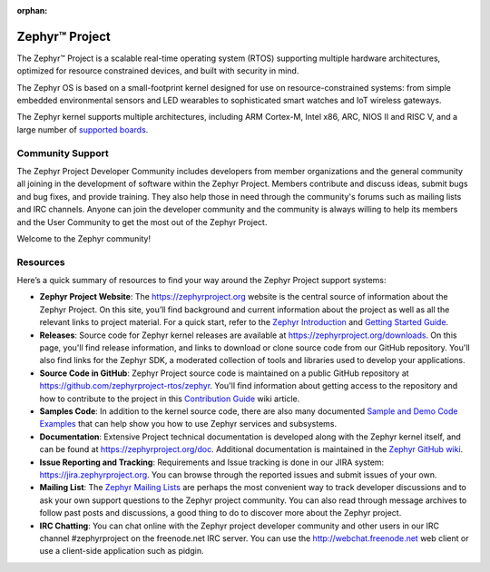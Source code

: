 :orphan:

Zephyr™ Project
###############

The Zephyr™ Project is a scalable real-time operating system (RTOS) supporting
multiple hardware architectures, optimized for resource constrained devices,
and built with security in mind.

The Zephyr OS is based on a small-footprint kernel designed for use on
resource-constrained systems: from simple embedded environmental sensors and
LED wearables to sophisticated smart watches and IoT wireless gateways.

The Zephyr kernel supports multiple architectures, including ARM Cortex-M,
Intel x86, ARC, NIOS II and RISC V, and a large number of
`supported boards`_.

Community Support
*****************

The Zephyr Project Developer Community includes developers from member
organizations and the general community all joining in the development of
software within the Zephyr Project. Members contribute and discuss ideas,
submit bugs and bug fixes, and provide training. They also help those in need
through the community's forums such as mailing lists and IRC channels. Anyone
can join the developer community and the community is always willing to help
its members and the User Community to get the most out of the Zephyr Project.

Welcome to the Zephyr community!

Resources
*********

Here’s a quick summary of resources to find your way around the Zephyr Project
support systems:

* **Zephyr Project Website**: The https://zephyrproject.org website is the
  central source of information about the Zephyr Project. On this site, you’ll
  find background and current information about the project as well as all the
  relevant links to project material.  For a quick start, refer to the
  `Zephyr Introduction`_ and `Getting Started Guide`_.

* **Releases**: Source code for Zephyr kernel releases are available at
  https://zephyrproject.org/downloads. On this page,
  you'll find release information, and links to download or clone source
  code from our GitHub repository.  You'll also find links for the Zephyr
  SDK, a moderated collection of tools and libraries used to develop your
  applications.

* **Source Code in GitHub**: Zephyr Project source code is maintained on a
  public GitHub repository at https://github.com/zephyrproject-rtos/zephyr.
  You'll find information about getting access to the repository and how to
  contribute to the project in this `Contribution Guide`_ wiki article.

* **Samples Code**: In addition to the kernel source code, there are also
  many documented `Sample and Demo Code Examples`_ that can help show you
  how to use Zephyr services and subsystems.

* **Documentation**: Extensive Project technical documentation is developed
  along with the Zephyr kernel itself, and can be found at
  https://zephyrproject.org/doc.  Additional documentation is maintained in
  the `Zephyr GitHub wiki`_.

* **Issue Reporting and Tracking**: Requirements and Issue tracking is done in
  our JIRA system: https://jira.zephyrproject.org. You can browse through the
  reported issues and submit issues of your own.

* **Mailing List**: The `Zephyr Mailing Lists`_ are perhaps the most convenient
  way to track developer discussions and to ask your own support questions to
  the Zephyr project community.
  You can also read through message archives to follow
  past posts and discussions, a good thing to do to discover more about the
  Zephyr project.

* **IRC Chatting**: You can chat online with the Zephyr project developer
  community and other users in our IRC channel #zephyrproject on the
  freenode.net IRC server. You can use the http://webchat.freenode.net web
  client or use a client-side application such as pidgin.


.. _supported boards: https://www.zephyrproject.org/doc/boards/boards.html
.. _Zephyr Introduction: https://www.zephyrproject.org/doc/introduction/introducing_zephyr.html
.. _Getting Started Guide: https://www.zephyrproject.org/doc/getting_started/getting_started.html
.. _Contribution Guide: https://github.com/zephyrproject-rtos/zephyr/wiki/Contribution-Guide
.. _Zephyr GitHub wiki: https://github.com/zephyrproject-rtos/zephyr/wiki
.. _Zephyr Mailing Lists: https://lists.zephyrproject.org/
.. _Sample and Demo Code Examples: https://www.zephyrproject.org/doc/samples/samples.html
